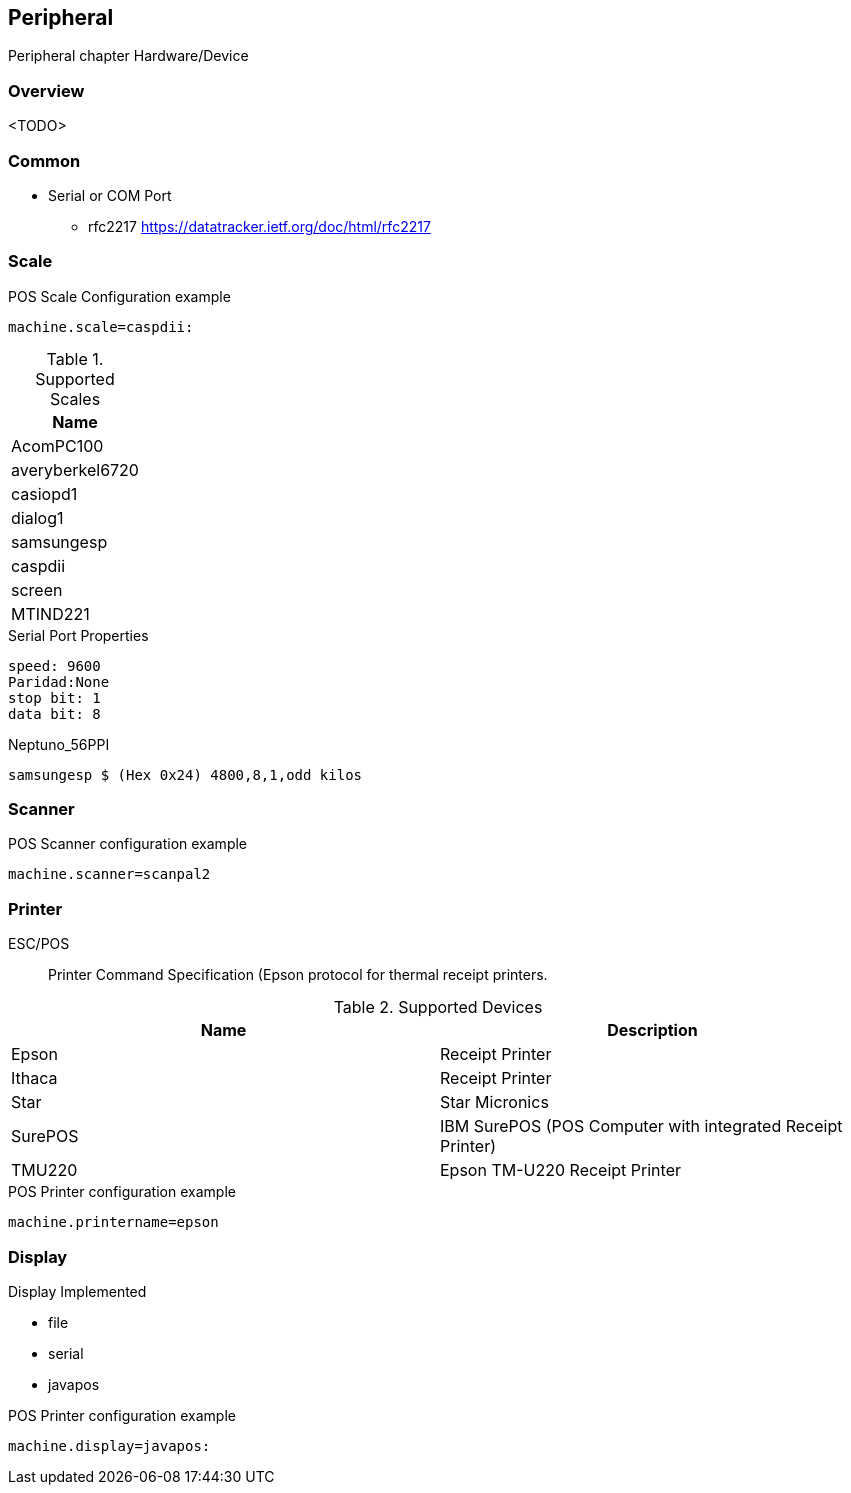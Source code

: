 [[gd-peripheral]]
== Peripheral

Peripheral chapter Hardware/Device

=== Overview

<TODO> 

=== Common 

* Serial or COM Port 
** rfc2217 https://datatracker.ietf.org/doc/html/rfc2217

=== Scale 

.POS Scale Configuration example
[source, ini]
----
machine.scale=caspdii:
----

.Supported Scales
|====
|Name 

|AcomPC100
|averyberkel6720
|casiopd1
|dialog1
|samsungesp
|caspdii
|screen
|MTIND221
|====



.Serial Port Properties
----
speed: 9600
Paridad:None
stop bit: 1
data bit: 8
----

.Neptuno_56PPI
----
samsungesp $ (Hex 0x24) 4800,8,1,odd kilos
----

=== Scanner

.POS Scanner configuration example
----
machine.scanner=scanpal2
----


=== Printer

ESC/POS:: Printer Command Specification (Epson protocol for thermal receipt printers.

.Supported Devices
|====
|Name |Description

|Epson
|Receipt Printer

|Ithaca
|Receipt Printer

|Star
|Star Micronics

|SurePOS
|IBM SurePOS (POS Computer with integrated Receipt Printer)

|TMU220
|Epson TM-U220 Receipt Printer 

|====

.POS Printer configuration example
----
machine.printername=epson
----

=== Display 

Display Implemented

* file 
* serial
* javapos

.POS Printer configuration example
----
machine.display=javapos:
----

